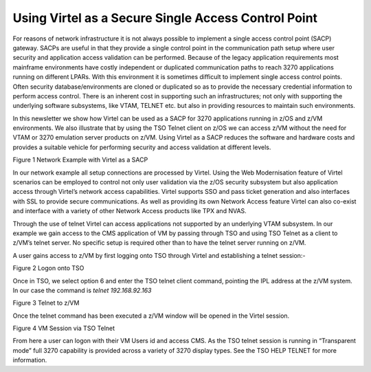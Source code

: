 Using Virtel as a Secure Single Access Control Point
====================================================

For reasons of network infrastructure it is not always possible to
implement a single access control point (SACP) gateway. SACPs are useful
in that they provide a single control point in the communication path
setup where user security and application access validation can be
performed. Because of the legacy application requirements most mainframe
environments have costly independent or duplicated communication paths
to reach 3270 applications running on different LPARs. With this
environment it is sometimes difficult to implement single access control
points. Often security database/environments are cloned or duplicated so
as to provide the necessary credential information to perform access
control. There is an inherent cost in supporting such an
infrastructures; not only with supporting the underlying software
subsystems, like VTAM, TELNET etc. but also in providing resources to
maintain such environments.

In this newsletter we show how Virtel can be used as a SACP for 3270
applications running in z/OS and z/VM environments. We also illustrate
that by using the TSO Telnet client on z/OS we can access z/VM without
the need for VTAM or 3270 emulation server products on z/VM. Using
Virtel as a SACP reduces the software and hardware costs and provides a
suitable vehicle for performing security and access validation at
different levels.

|image0|

Figure 1 Network Example with Virtel as a SACP

In our network example all setup connections are processed by Virtel.
Using the Web Modernisation feature of Virtel scenarios can be employed
to control not only user validation via the z/OS security subsystem but
also application access through Virtel’s network access capabilities.
Virtel supports SSO and pass ticket generation and also interfaces with
SSL to provide secure communications. As well as providing its own
Network Access feature Virtel can also co-exist and interface with a
variety of other Network Access products like TPX and NVAS.

Through the use of telnet Virtel can access applications not supported
by an underlying VTAM subsystem. In our example we gain access to the
CMS application of VM by passing through TSO and using TSO Telnet as a
client to z/VM’s telnet server. No specific setup is required other than
to have the telnet server running on z/VM.

A user gains access to z/VM by first logging onto TSO through Virtel and
establishing a telnet session:-

|image1|

Figure 2 Logon onto TSO

Once in TSO, we select option 6 and enter the TSO telnet client command,
pointing the IPL address at the z/VM system. In our case the command is
*telnet 192.168.92.163*

|image2|

Figure 3 Telnet to z/VM

Once the telnet command has been executed a z/VM window will be opened
in the Virtel session.

|image3|

Figure 4 VM Session via TSO Telnet

From here a user can logon with their VM Users id and access CMS. As the
TSO telnet session is running in “Transparent mode” full 3270 capability
is provided across a variety of 3270 display types. See the TSO HELP
TELNET for more information.

.. |image0| image:: images/media/image1.jpg
   :width: 6.29921in
   :height: 4.96457in
.. |image1| image:: images/media/image2.png
   :width: 6.30000in
   :height: 4.23750in
.. |image2| image:: images/media/image3.png
   :width: 6.30000in
   :height: 3.35486in
.. |image3| image:: images/media/image4.png
   :width: 6.30000in
   :height: 4.29028in
